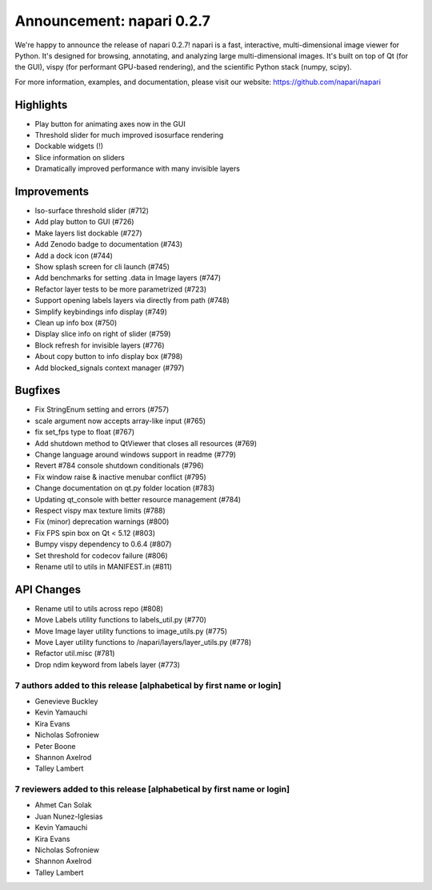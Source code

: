 Announcement: napari 0.2.7
==========================

We're happy to announce the release of napari 0.2.7!
napari is a fast, interactive, multi-dimensional image viewer for Python.
It's designed for browsing, annotating, and analyzing large multi-dimensional
images. It's built on top of Qt (for the GUI), vispy (for performant GPU-based
rendering), and the scientific Python stack (numpy, scipy).


For more information, examples, and documentation, please visit our website:
https://github.com/napari/napari

Highlights
**********
- Play button for animating axes now in the GUI
- Threshold slider for much improved isosurface rendering
- Dockable widgets (!)
- Slice information on sliders
- Dramatically improved performance with many invisible layers

Improvements
************
- Iso-surface threshold slider (#712)
- Add play button to GUI (#726)
- Make layers list dockable (#727)
- Add Zenodo badge to documentation (#743)
- Add a dock icon (#744)
- Show splash screen for cli launch (#745)
- Add benchmarks for setting .data in Image layers (#747)
- Refactor layer tests to be more parametrized (#723)
- Support opening labels layers via directly from path (#748)
- Simplify keybindings info display (#749)
- Clean up info box (#750)
- Display slice info on right of slider (#759)
- Block refresh for invisible layers (#776)
- About copy button to info display box (#798)
- Add blocked_signals context manager (#797)

Bugfixes
********
- Fix StringEnum setting and errors (#757)
- scale argument now accepts array-like input (#765)
- fix set_fps type to float (#767)
- Add shutdown method to QtViewer that closes all resources (#769)
- Change language around windows support in readme (#779)
- Revert #784 console shutdown conditionals (#796)
- Fix window raise & inactive menubar conflict (#795)
- Change documentation on qt.py folder location (#783)
- Updating qt_console with better resource management (#784)
- Respect vispy max texture limits (#788)
- Fix (minor) deprecation warnings (#800)
- Fix FPS spin box on Qt < 5.12 (#803)
- Bumpy vispy dependency to 0.6.4 (#807)
- Set threshold for codecov failure (#806)
- Rename util to utils in MANIFEST.in (#811)

API Changes
***********
- Rename util to utils across repo (#808)
- Move Labels utility functions to labels_util.py (#770)
- Move Image layer utility functions to image_utils.py (#775)
- Move Layer utility functions to /napari/layers/layer_utils.py (#778)
- Refactor util.misc (#781)
- Drop ndim keyword from labels layer (#773)


7 authors added to this release [alphabetical by first name or login]
---------------------------------------------------------------------
- Genevieve Buckley
- Kevin Yamauchi
- Kira Evans
- Nicholas Sofroniew
- Peter Boone
- Shannon Axelrod
- Talley Lambert


7 reviewers added to this release [alphabetical by first name or login]
-----------------------------------------------------------------------
- Ahmet Can Solak
- Juan Nunez-Iglesias
- Kevin Yamauchi
- Kira Evans
- Nicholas Sofroniew
- Shannon Axelrod
- Talley Lambert

